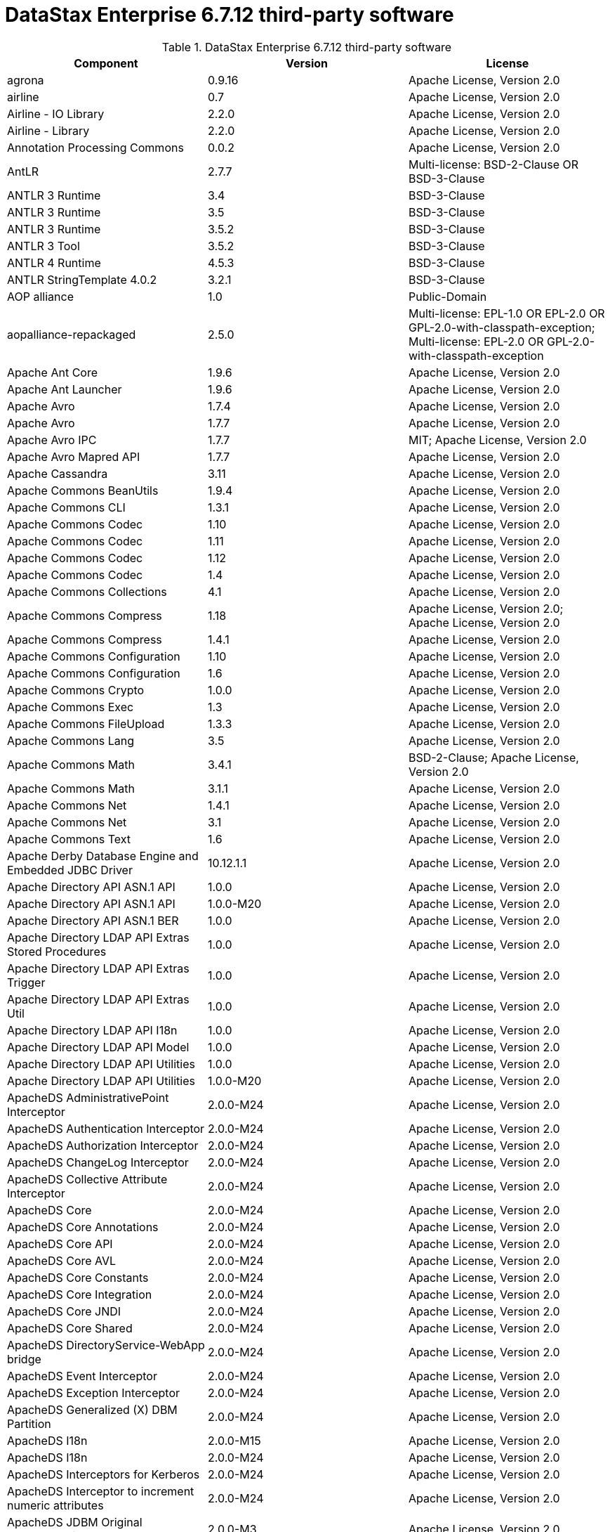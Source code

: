 = DataStax Enterprise 6.7.12 third-party software

//shortdesc: Third-party software licensed for DataStax Enterprise 6.7.12.

.DataStax Enterprise 6.7.12 third-party software
[cols=3*]
|===
|*Component* | *Version* | *License*

| agrona
| 0.9.16
| Apache License, Version 2.0

| airline
| 0.7
| Apache License, Version 2.0

| Airline - IO Library
| 2.2.0
| Apache License, Version 2.0

| Airline - Library
| 2.2.0
| Apache License, Version 2.0

| Annotation Processing Commons
| 0.0.2
| Apache License, Version 2.0

| AntLR
| 2.7.7
| Multi-license: BSD-2-Clause OR BSD-3-Clause

| ANTLR 3 Runtime
| 3.4
| BSD-3-Clause

| ANTLR 3 Runtime
| 3.5
| BSD-3-Clause

| ANTLR 3 Runtime
| 3.5.2
| BSD-3-Clause

| ANTLR 3 Tool
| 3.5.2
| BSD-3-Clause

| ANTLR 4 Runtime
| 4.5.3
| BSD-3-Clause

| ANTLR StringTemplate 4.0.2
| 3.2.1
| BSD-3-Clause

| AOP alliance
| 1.0
| Public-Domain

| aopalliance-repackaged
| 2.5.0
| Multi-license: EPL-1.0 OR EPL-2.0 OR GPL-2.0-with-classpath-exception;
              Multi-license: EPL-2.0 OR GPL-2.0-with-classpath-exception

| Apache Ant Core
| 1.9.6
| Apache License, Version 2.0

| Apache Ant Launcher
| 1.9.6
| Apache License, Version 2.0

| Apache Avro
| 1.7.4
| Apache License, Version 2.0

| Apache Avro
| 1.7.7
| Apache License, Version 2.0

| Apache Avro IPC
| 1.7.7
| MIT; Apache License, Version 2.0

| Apache Avro Mapred API
| 1.7.7
| Apache License, Version 2.0

| Apache Cassandra
| 3.11
| Apache License, Version 2.0

| Apache Commons BeanUtils
| 1.9.4
| Apache License, Version 2.0

| Apache Commons CLI
| 1.3.1
| Apache License, Version 2.0

| Apache Commons Codec
| 1.10
| Apache License, Version 2.0

| Apache Commons Codec
| 1.11
| Apache License, Version 2.0

| Apache Commons Codec
| 1.12
| Apache License, Version 2.0

| Apache Commons Codec
| 1.4
| Apache License, Version 2.0

| Apache Commons Collections
| 4.1
| Apache License, Version 2.0

| Apache Commons Compress
| 1.18
| Apache License, Version 2.0; Apache License, Version 2.0

| Apache Commons Compress
| 1.4.1
| Apache License, Version 2.0

| Apache Commons Configuration
| 1.10
| Apache License, Version 2.0

| Apache Commons Configuration
| 1.6
| Apache License, Version 2.0

| Apache Commons Crypto
| 1.0.0
| Apache License, Version 2.0

| Apache Commons Exec
| 1.3
| Apache License, Version 2.0

| Apache Commons FileUpload
| 1.3.3
| Apache License, Version 2.0

| Apache Commons Lang
| 3.5
| Apache License, Version 2.0

| Apache Commons Math
| 3.4.1
| BSD-2-Clause; Apache License, Version 2.0

| Apache Commons Math
| 3.1.1
| Apache License, Version 2.0

| Apache Commons Net
| 1.4.1
| Apache License, Version 2.0

| Apache Commons Net
| 3.1
| Apache License, Version 2.0

| Apache Commons Text
| 1.6
| Apache License, Version 2.0

| Apache Derby Database Engine and Embedded JDBC Driver
| 10.12.1.1
| Apache License, Version 2.0

| Apache Directory API ASN.1 API
| 1.0.0
| Apache License, Version 2.0

| Apache Directory API ASN.1 API
| 1.0.0-M20
| Apache License, Version 2.0

| Apache Directory API ASN.1 BER
| 1.0.0
| Apache License, Version 2.0

| Apache Directory LDAP API Extras Stored Procedures
| 1.0.0
| Apache License, Version 2.0

| Apache Directory LDAP API Extras Trigger
| 1.0.0
| Apache License, Version 2.0

| Apache Directory LDAP API Extras Util
| 1.0.0
| Apache License, Version 2.0

| Apache Directory LDAP API I18n
| 1.0.0
| Apache License, Version 2.0

| Apache Directory LDAP API Model
| 1.0.0
| Apache License, Version 2.0

| Apache Directory LDAP API Utilities
| 1.0.0
| Apache License, Version 2.0

| Apache Directory LDAP API Utilities
| 1.0.0-M20
| Apache License, Version 2.0

| ApacheDS AdministrativePoint Interceptor
| 2.0.0-M24
| Apache License, Version 2.0

| ApacheDS Authentication Interceptor
| 2.0.0-M24
| Apache License, Version 2.0

| ApacheDS Authorization Interceptor
| 2.0.0-M24
| Apache License, Version 2.0

| ApacheDS ChangeLog Interceptor
| 2.0.0-M24
| Apache License, Version 2.0

| ApacheDS Collective Attribute Interceptor
| 2.0.0-M24
| Apache License, Version 2.0

| ApacheDS Core
| 2.0.0-M24
| Apache License, Version 2.0

| ApacheDS Core Annotations
| 2.0.0-M24
| Apache License, Version 2.0

| ApacheDS Core API
| 2.0.0-M24
| Apache License, Version 2.0

| ApacheDS Core AVL
| 2.0.0-M24
| Apache License, Version 2.0

| ApacheDS Core Constants
| 2.0.0-M24
| Apache License, Version 2.0

| ApacheDS Core Integration
| 2.0.0-M24
| Apache License, Version 2.0

| ApacheDS Core JNDI
| 2.0.0-M24
| Apache License, Version 2.0

| ApacheDS Core Shared
| 2.0.0-M24
| Apache License, Version 2.0

| ApacheDS DirectoryService-WebApp bridge
| 2.0.0-M24
| Apache License, Version 2.0

| ApacheDS Event Interceptor
| 2.0.0-M24
| Apache License, Version 2.0

| ApacheDS Exception Interceptor
| 2.0.0-M24
| Apache License, Version 2.0

| ApacheDS Generalized (X) DBM Partition
| 2.0.0-M24
| Apache License, Version 2.0

| ApacheDS I18n
| 2.0.0-M15
| Apache License, Version 2.0

| ApacheDS I18n
| 2.0.0-M24
| Apache License, Version 2.0

| ApacheDS Interceptors for Kerberos
| 2.0.0-M24
| Apache License, Version 2.0

| ApacheDS Interceptor to increment numeric attributes
| 2.0.0-M24
| Apache License, Version 2.0

| ApacheDS JDBM Original Implementation
| 2.0.0-M3
| Apache License, Version 2.0

| ApacheDS JDBM Partition
| 2.0.0-M24
| Apache License, Version 2.0

| ApacheDS Jetty HTTP Server Integration
| 2.0.0-M24
| Apache License, Version 2.0

| ApacheDS Journal Interceptor
| 2.0.0-M24
| Apache License, Version 2.0

| ApacheDS LDIF Partition
| 2.0.0-M24
| Apache License, Version 2.0

| ApacheDS Mavibot Partition
| 2.0.0-M24
| Apache License, Version 2.0

| ApacheDS MVCC BTree implementation
| 1.0.0-M8
| Apache License, Version 2.0

| ApacheDS Normalization Interceptor
| 2.0.0-M24
| Apache License, Version 2.0

| ApacheDS Operational Attribute Interceptor
| 2.0.0-M24
| Apache License, Version 2.0

| ApacheDS Password Hashing Interceptor
| 2.0.0-M24
| Apache License, Version 2.0

| ApacheDS Protocol Dhcp
| 2.0.0-M24
| Apache License, Version 2.0

| ApacheDS Protocol Dns
| 2.0.0-M24
| Apache License, Version 2.0

| ApacheDS Protocol Kerberos
| 2.0.0-M24
| Apache License, Version 2.0

| ApacheDS Protocol Kerberos Codec
| 2.0.0-M15
| Apache License, Version 2.0

| ApacheDS Protocol Kerberos Codec
| 2.0.0-M24
| Apache License, Version 2.0

| ApacheDS Protocol Ldap
| 2.0.0-M24
| Apache License, Version 2.0

| ApacheDS Protocol Ntp
| 2.0.0-M24
| Apache License, Version 2.0

| ApacheDS Protocol Shared
| 2.0.0-M24
| Apache License, Version 2.0

| ApacheDS Referral Interceptor
| 2.0.0-M24
| Apache License, Version 2.0

| ApacheDS Schema Interceptor
| 2.0.0-M24
| Apache License, Version 2.0

| Apacheds Server Annotations
| 2.0.0-M24
| Apache License, Version 2.0

| ApacheDS Server Config
| 2.0.0-M24
| Apache License, Version 2.0

| ApacheDS Service Builder
| 2.0.0-M24
| Apache License, Version 2.0

| ApacheDS Subtree Interceptor
| 2.0.0-M24
| Apache License, Version 2.0

| ApacheDS Test Framework
| 2.0.0-M24
| Apache License, Version 2.0

| ApacheDS Triggers Interceptor
| 2.0.0-M24
| Apache License, Version 2.0

| Apache Extras™ for Apache log4j™.
| 1.2.17
| Apache License, Version 2.0

| Apache FontBox
| 2.0.6
| Apache License, Version 2.0

| Apache Groovy
| 2.4.16
| Apache License, Version 2.0

| Apache Groovy
| 2.4.16
| Apache License, Version 2.0

| Apache Groovy
| 2.4.16
| Apache License, Version 2.0

| Apache Groovy
| 2.4.16
| Apache License, Version 2.0

| Apache Groovy
| 2.4.16
| Apache License, Version 2.0

| Apache Groovy
| 2.4.16
| Apache License, Version 2.0

| Apache Groovy
| 2.4.16
| Apache License, Version 2.0

| Apache Groovy
| 2.4.16
| Apache License, Version 2.0

| Apache Groovy
| 2.4.16
| Apache License, Version 2.0

| Apache Hadoop Mini-Cluster
| 1.0.3
| Apache License, Version 2.0

| Apache HttpClient
| 4.5.5
| Apache License, Version 2.0

| Apache HttpClient
| 4.5.9
| Apache License, Version 2.0

| Apache HttpClient Mime
| 4.5.5
| Apache License, Version 2.0

| Apache HttpCore
| 4.4.9
| Apache License, Version 2.0

| Apache HttpCore
| 4.1.2
| Apache License, Version 2.0

| Apache HttpCore
| 4.4.11
| Apache License, Version 2.0

| Apache Ivy
| 2.3.0
| Apache License, Version 2.0

| Apache Ivy
| 2.4.0
| Apache License, Version 2.0

| Apache JAMES Mime4j (Core)
| 0.7.2
| Apache License, Version 2.0

| Apache JAMES Mime4j (DOM)
| 0.7.2
| Apache License, Version 2.0

| Apache JempBox
| 1.8.13
| Apache License, Version 2.0

| Apache Log4j
| 1.2.17
| Apache License, Version 2.0

| Apache MINA Core ${project.version}
| 2.0.21
| Apache License, Version 2.0

| Apache OpenNLP Maxent
| 3.0.3
| Apache License, Version 2.0

| Apache OpenNLP Tools
| 1.8.4
| Apache License, Version 2.0

| Apache Parquet Column
| 1.8.2
| Apache License, Version 2.0

| Apache Parquet Common
| 1.8.2
| Apache License, Version 2.0

| Apache Parquet Encodings
| 1.8.2
| Apache License, Version 2.0

| Apache Parquet Format
| 2.3.1
| Apache License, Version 2.0

| Apache Parquet Hadoop
| 1.8.2
| Apache License, Version 2.0

| Apache Parquet Hadoop Bundle (Incubating)
| 1.6.0
| Apache License, Version 2.0

| Apache Parquet Jackson
| 1.8.2
| Apache License, Version 2.0

| Apache PDFBox
| 2.0.6
| GPL-3.0-only; Apache License, Version 2.0

| Apache PDFBox Debugger
| 2.0.6
| Apache License, Version 2.0

| Apache PDFBox tools
| 2.0.6
| Apache License, Version 2.0

| Apache SIS common storage
| 0.8
| Apache License, Version 2.0

| Apache SIS features
| 0.8
| Apache License, Version 2.0

| Apache SIS metadata
| 0.8
| Apache License, Version 2.0

| Apache SIS NetCDF storage
| 0.8
| Apache License, Version 2.0

| Apache SIS referencing
| 0.8
| Apache License, Version 2.0

| Apache SIS utilities
| 0.8
| Apache License, Version 2.0

| Apache Spark
| 2.2.3.XXX
| Apache License, Version 2.0

| Apache Thrift
| 0.9.3
| Apache License, Version 2.0

| Apache Thrift
| 0.9.3
| Apache License, Version 2.0

| Apache Tika core
| 1.12
| Apache License, Version 2.0

| Apache Tika plugin for Ogg, Vorbis and FLAC
| 0.8
| Apache License, Version 2.0

| Apache TinkerPop
| 3.2.5.XXX
| Apache License, Version 2.0

| Apache TinkerPop
| 3.4.5.XXXX
| Apache License, Version 2.0

| Apache Velocity
| 1.7
| Apache License, Version 2.0

| Apache XBean :: ASM 5 shaded (repackaged)
| 4.4
| http://asm.ow2.org/license.html[http://asm.ow2.org/license.html]

| ASM Analysis
| 6.2
| Multi-license: BSD-2-Clause OR BSD-3-Clause

| ASM Commons
| 6.2
| Multi-license: BSD-2-Clause OR BSD-3-Clause

| ASM Core
| 3.1
| BSD-3-Clause

| ASM Core
| 6.2
| Multi-license: BSD-2-Clause OR BSD-3-Clause

| ASM Tree
| 6.2
| Multi-license: BSD-2-Clause OR BSD-3-Clause

| ASM Util
| 6.2
| Multi-license: BSD-2-Clause OR BSD-3-Clause

| Async Logback appender implementation
| 3.1.6.RELEASE
| Apache License, Version 2.0

| Auto Common Libraries
| 0.4
| Apache License, Version 2.0

| AutoFactory
| 1.0-beta3
| Apache License, Version 2.0

| Automaton
| 1.11-8
| BSD-3-Clause

| AWS SDK For Java
| 1.7.4
| Apache License, Version 2.0

| base64
| 2.3.8
| GPL-2.0-only; public-domain; Public-Domain

| Bean Validation API
| 1.1.0.Final
| Apache License, Version 2.0

| Bean Validation API
| 2.0.1.Final
| Apache License, Version 2.0

| Boilerpipe -- Boilerplate Removal and Fulltext Extraction from HTML pages
| 1.1.0
| Apache License, Version 2.0

| BoneCP :: Core Library
| 0.8.0.RELEASE
| Apache License, Version 2.0

| Bouncy Castle PKIX, CMS, EAC, TSP, PKCS, OCSP, CMP, and CRMF APIs
| 1.58
| Bouncy Castle Licence

| Bouncy Castle Provider
| 1.58
| Bouncy Castle Licence

| breeze
| 0.13.2
| Apache License, Version 2.0

| breeze-macros
| 0.13.2
| Apache License, Version 2.0

| Byte Buddy (without dependencies)
| 1.9.3
| Apache License, Version 2.0

| Byte Buddy (without dependencies)
| 1.6.14
| Apache License, Version 2.0

| Byte Buddy Java agent
| 1.9.3
| Apache License, Version 2.0

| Byte Buddy Java agent
| 1.6.14
| Apache License, Version 2.0

| byteman-agent
| 3.0.15
| LGPL-2.1-only

| byteman-bmunit
| 3.0.15
| Multi-license: LGPL-2.1-only OR LGPL-2.1-or-later

| byteman-install
| 3.0.15
| Multi-license: LGPL-2.1-only OR LGPL-2.1-or-later

| byteman-submit
| 3.0.15
| Multi-license: LGPL-2.1-only OR LGPL-2.1-or-later

| Caffeine cache
| 2.6.2
| Apache License, Version 2.0

| Calcite Avatica
| 1.2.0-incubating
| Apache License, Version 2.0

| Calcite Core
| 1.2.0-incubating
| Apache License, Version 2.0

| Calcite Linq4j
| 1.2.0-incubating
| Apache License, Version 2.0

| cglib
| 3.2.4
| Apache License, Version 2.0

| cglib
| 3.1
| Multi-license: Apache License, Version 2.0 OR ASF 2.0

| CGLIB
| 2.2.1-v20090111
| Apache License, Version 2.0

| cglib-nodep
| 2.2.2
| Multi-license: Apache License, Version 2.0 OR ASF 2.0

| chill
| 0.8.0
| Apache License, Version 2.0

| chill-java
| 0.8.0
| Apache License, Version 2.0

| Commons BeanUtils Core
| 1.8.0
| Apache License, Version 2.0

| commons-collections
| 3.2.2
| Apache License, Version 2.0

| Commons Compiler
| 3.0.0
| BSD-3-Clause

| Commons Compiler
| 3.0.8
| BSD-2-Clause

| Commons DBCP
| 1.4
| Apache License, Version 2.0

| Commons Digester
| 1.8
| Apache License, Version 2.0

| Commons IO
| 2.5
| Apache License, Version 2.0

| Commons Lang
| 2.6
| Apache License, Version 2.0

| Commons Math
| 2.1
| Apache License, Version 2.0

| Commons Pool
| 1.5.4
| Apache License, Version 2.0

| Commons Pool
| 1.6
| Apache License, Version 2.0

| compiler
| 0.9.6
| Apache License, Version 2.0

| Compress-LZF
| 1.0.3
| Apache License, Version 2.0

| Concurrent-Trees
| 2.4.0
| Apache License, Version 2.0

| config
| 1.3.1
| Apache License, Version 2.0; JSON

| config
| 1.3.0
| Apache License, Version 2.0

| core
| 2.3.2
| Apache License, Version 2.0

| core
| 1.1.2
| BSD-3-Clause

| core
| 0.13.0
| MIT

| core
| 1.1.1
| Apache License, Version 2.0

| Curator Client
| 2.7.1
| Apache License, Version 2.0

| Curator Framework
| 2.7.1
| Apache License, Version 2.0

| Curator Recipes
| 2.7.1
| Apache License, Version 2.0

| curvesapi
| 1.04
| BSD-3-Clause

| Dagger
| 2.0.2
| Apache License, Version 2.0

| Data Mapper for Jackson
| 1.9.13
| Apache License, Version 2.0

| DataNucleus Core
| 3.2.10
| Apache License, Version 2.0

| DataNucleus JDO API plugin
| 3.2.6
| Apache License, Version 2.0

| DataNucleus RDBMS plugin
| 3.2.9
| Apache License, Version 2.0

| DataStax Enterprise Java Driver - Core
| 1.7.1
| 

| DataStax Enterprise Java Driver - Graph
| 1.7.1
| Apache License, Version 2.0

| DataStax Enterprise Java Driver - Object Mapping
| 1.7.1
| 

| Deep Dependencies
| None
| 

| Disruptor Framework
| 3.3.6
| Apache License, Version 2.0

| dnsjava
| 2.1.8
| 

| durian
| 3.4.0
| Apache License, Version 2.0

| Duzzt :: Annotations
| 0.0.2
| Apache License, Version 2.0

| Duzzt :: Processor
| 0.0.2
| Apache License, Version 2.0

| EasyMock
| 3.3.1
| Apache License, Version 2.0

| Eclipse ECJ
| 4.6.1
| EPL-1.0

| ehcache
| 2.10.4
| Apache License, Version 2.0; CDDL-1.1

| eigenbase-properties
| 1.1.5
| Apache License, Version 2.0

| EL
| 1.0
| Apache License, Version 2.0

| Elephant Bird Hadoop Compatibility
| 4.3
| Apache License, Version 2.0

| empty
| 1.0.0
| Apache License, Version 2.0

| Esri Geometry API for Java
| 1.2.1
| Apache License, Version 2.0

| exp4j
| 0.4.8
| Apache License, Version 2.0

| fastutil
| 6.5.7
| Apache License, Version 2.0

| FindBugs-Annotations
| 2.0.1
| LGPL-2.1-only

| FindBugs-Annotations
| 2.0.3
| LGPL-2.1-only

| FindBugs-jsr305
| 3.0.0
| Apache License, Version 2.0

| FindBugs-jsr305
| 3.0.2
| Apache License, Version 2.0

| Fortran to Java ARPACK
| 0.1
| BSD-3-Clause

| futures
| 3.3.0
| Python-2.0

| GeoAPI
| 3.0.1
| W3C

| Google Guice - Core Library
| 3.0
| Apache License, Version 2.0

| Google Guice - Core Library
| 4.0
| Apache License, Version 2.0

| Google Guice - Extensions - AssistedInject
| 4.0
| Apache License, Version 2.0

| Google Guice - Extensions - MultiBindings
| 4.0
| Apache License, Version 2.0

| Google Guice - Extensions - Servlet
| 3.0
| Apache License, Version 2.0

| gremlin-scala
| 3.2.2.0
| Apache License, Version 2.0

| Gson
| 2.2.4
| Apache License, Version 2.0

| Guava: Google Core Libraries for Java
| 19.0
| Apache License, Version 2.0

| hadoop-core
| 1.0.3
| Apache License, Version 2.0

| hadoop-test
| 1.0.3
| Apache License, Version 2.0

| Hamcrest Core
| 1.3
| BSD-2-Clause

| Hamcrest library
| 1.3
| BSD-3-Clause

| hazelcast
| 3.12.1
| Apache License, Version 2.0

| hazelcast-client
| 3.12.1
| Apache License, Version 2.0

| HdrHistogram
| 2.1.10
| Multi-license: BSD-3-Clause OR Public-Domain

| HK2 API module
| 2.5.0
| Multi-license: EPL-1.0 OR EPL-2.0 OR GPL-2.0-with-classpath-exception

| HK2 Implementation Utilities
| 2.5.0
| Multi-license: EPL-1.0 OR EPL-2.0 OR GPL-2.0-with-classpath-exception

| Hotspot compile command annotations
| 1.2.0
| Apache License, Version 2.0

| HPPC Collections
| 0.7.2
| Apache License, Version 2.0

| HPPC Collections
| 0.7.1
| Apache License, Version 2.0

| HSQLDB
| 1.8.0.10
| HSQLDB License

| htrace-core
| 3.1.0-incubating
| Apache License, Version 2.0

| htrace-core
| 3.0.4
| Apache License, Version 2.0

| HttpClient
| 3.1
| Apache License, Version 2.0

| ICU4J
| 56.1
| ICU

| IntelliJ IDEA annotations
| 9.0
| Apache License, Version 2.0

| ISO Parser
| 1.1.18
| Apache License, Version 2.0

| Jackcess
| 2.1.8
| Apache License, Version 2.0

| Jackcess Encrypt
| 2.1.1
| Apache License, Version 2.0

| Jackson-annotations
| 2.9.10
| Apache License, Version 2.0

| Jackson-core
| 2.9.10
| Apache License, Version 2.0

| jackson-databind
| 2.9.10
| Apache License, Version 2.0

| jackson-databind
| 2.9.10.4
| Apache License, Version 2.0

| Jackson-dataformat-Smile
| 2.7.9
| Apache License, Version 2.0

| Jackson datatype: Guava
| 2.9.10
| Apache License, Version 2.0

| Jackson datatype: JSR310
| 2.9.10
| Apache License, Version 2.0

| Jackson-datatype-jdk8
| 2.9.10
| Apache License, Version 2.0

| Jackson Integration for Metrics
| 3.2.6
| Apache License, Version 2.0

| Jackson module: Paranamer
| 2.9.10
| Apache License, Version 2.0

| jackson-module-scala
| 2.6.7.1
| Apache License, Version 2.0

| jackson-module-scala
| 2.9.10
| Apache License, Version 2.0

| jakarta.annotation-api
| 1.3.4
| Multi-license: EPL-1.0 OR EPL-2.0 OR GPL-2.0-with-classpath-exception OR
              GPL-3.0-only

| jakarta.inject
| 2.5.0
| Multi-license: EPL-1.0 OR EPL-2.0 OR GPL-2.0-with-classpath-exception

| Janino
| 3.0.0
| BSD-3-Clause

| Janino
| 3.0.8
| BSD-2-Clause

| Jansi
| 1.11
| Apache License, Version 2.0

| Java Agent for Memory Measurements
| 0.3.2
| Apache License, Version 2.0

| Java Architecture For XML Binding
| 2.2.2
| CDDL-1.0

| JavaBeans(TM) Activation Framework
| 1.1
| CDDL-1.0

| JavaBeans(TM) Activation Framework
| 1.1.1
| CDDL-1.1

| Java Concurrency Tools Core Library
| 2.1.2
| Apache License, Version 2.0

| JavaEWAH
| 0.3.2
| Apache License, Version 2.0

| java-libpst
| 0.8.1
| Apache License, Version 2.0

| JavaMail API (compat)
| 1.4.7
| CDDL-1.0; GPL-2.0-only

| Java Native Access
| 4.5.1
| Multi-license: Apache License, Version 2.0 OR LGPL-2.1-only

| Java Native Access Platform
| 4.5.1
| Multi-license: Apache License, Version 2.0 OR LGPL-2.1-only

| JavaPoet
| 1.8.0
| Apache License, Version 2.0

| JavaServer Pages(TM) API
| 2.1
| GPL-2.0-only; CDDL-1.0

| JavaServlet(TM) Specification
| 2.5
| CDDL-1.0

| Java Servlet API
| 3.1.0
| Multi-license: CDDL-1.1 OR GPL-2.0-only OR GPL-2.0-with-classpath-exception;
              CDDL-1.1

| Javassist
| 3.21.0-GA
| LGPL-2.1-only; MPL-1.1; MPL-2.0; Apache License, Version 2.0

| Javassist
| 3.22.0-CR2
| MPL-2.0; LGPL-2.1-only; Apache License, Version 2.0

| Java Transaction API
| 1.1
| CDDL-1.0

| javatuples
| 1.2
| Apache License, Version 2.0

| Java UUID Generator
| 3.1.3
| Apache License, Version 2.0

| Java WordNet Library
| 1.3.3
| BSD-3-Clause

| JavaWriter
| 2.5.1
| Apache License, Version 2.0

| javax.annotation-api
| 1.3
| GPL-2.0-only

| javax.inject
| 1
| Apache License, Version 2.0

| javax.transaction-api
| 1.3
| Multi-license: CDDL-1.1 OR GPL-2.0-only OR
              GPL-2.0-with-classpath-exception

| None
| 2.1.5
| Multi-license: EPL-1.0 OR EPL-2.0 OR GPL-2.0-with-classpath-exception OR
              GPL-3.0-only

| java-xmlbuilder
| 0.4
| Apache License, Version 2.0

| java-xmlbuilder
| 1.2
| Apache License, Version 2.0

| Javolution
| 5.5.1
| BSD-3-Clause

| JAX-RS provider for JSON content type
| 1.9.13
| LGPL-2.1-only; Apache License, Version 2.0

| jbool_expressions
| 1.9
| Apache License, Version 2.0

| jcabi-log
| 0.14
| BSD-3-Clause

| jcabi-manifests
| 1.1
| BSD-3-Clause

| JCL 1.1.1 implemented over SLF4J
| 1.7.25
| MIT

| JCommander
| 1.30
| Apache License, Version 2.0

| JDO API
| 3.0.1
| Apache License, Version 2.0

| jdom
| 1.0
| Apache License, Version 2.0

| JDOM
| 2.0.2
| Apache License, Version 2.0

| jersey-client
| 1.9
| Multi-license: CDDL-1.0 OR GPL-2.0-only OR
              GPL-2.0-with-classpath-exception

| jersey-container-servlet
| 2.29
| Multi-license: EPL-2.0 OR GPL-2.0-with-classpath-exception; EPL-1.0

| jersey-container-servlet-core
| 2.29
| Multi-license: Apache License, Version 2.0 OR BSD-2-Clause OR EPL-1.0 OR EPL-2.0
              OR GPL-2.0-with-classpath-exception OR MIT OR EDL 1.0, Public OR W3C

| jersey-core
| 1.9
| Multi-license: CDDL-1.0 OR GPL-2.0-only OR
              GPL-2.0-with-classpath-exception

| jersey-core-client
| 2.29
| Multi-license: EPL-2.0 OR GPL-2.0-with-classpath-exception

| jersey-core-common
| 2.29
| Multi-license: Apache License, Version 2.0 OR EPL-1.0 OR EPL-2.0 OR
              GPL-2.0-with-classpath-exception OR public-domain

| jersey-core-server
| 2.29
| Multi-license: Apache License, Version 2.0 OR BSD-2-Clause OR EPL-1.0 OR EPL-2.0
              OR GPL-2.0-with-classpath-exception

| jersey-guice
| 1.9
| Multi-license: CDDL-1.0 OR GPL-2.0-only OR
              GPL-2.0-with-classpath-exception

| jersey-inject-hk2
| 2.29
| Multi-license: Apache License, Version 2.0 OR BSD-2-Clause OR EPL-1.0 OR EPL-2.0
              OR GPL-2.0-with-classpath-exception OR MIT OR EDL 1.0, Public OR W3C

| jersey-json
| 1.9
| Multi-license: CDDL-1.0 OR GPL-2.0-only OR
              GPL-2.0-with-classpath-exception

| jersey-media-jaxb
| 2.29
| Multi-license: Apache License, Version 2.0 OR BSD-2-Clause OR EPL-1.0 OR EPL-2.0
              OR GPL-2.0-with-classpath-exception OR MIT OR EDL 1.0, Public OR W3C

| jersey-server
| 1.9
| Multi-license: CDDL-1.0 OR GPL-2.0-only OR
              GPL-2.0-with-classpath-exception

| JetS3t
| 0.9.4
| Apache License, Version 2.0

| JetS3t
| 0.7.1
| Apache License, Version 2.0

| JetS3t
| 0.9.0
| Apache License, Version 2.0

| Jettison
| 1.1
| Apache License, Version 2.0

| Jetty :: Aggregate :: All core Jetty
| 9.4.20.v20190813
| Multi-license: Apache License, Version 2.0 OR EPL-1.0

| Jetty :: ALPN :: Client
| 9.4.20.v20190813
| Multi-license: Apache License, Version 2.0 OR EPL-1.0

| Jetty :: Asynchronous HTTP Client
| 9.4.20.v20190813
| 

| Jetty :: Continuation
| 9.4.20.v20190813
| 

| Jetty :: Deployers
| 9.4.20.v20190813
| Multi-license: Apache License, Version 2.0 OR EPL-1.0

| Jetty :: HTTP2 :: Client
| 9.4.20.v20190813
| Multi-license: Apache License, Version 2.0 OR EPL-1.0

| Jetty :: HTTP2 :: Common
| 9.4.20.v20190813
| Multi-license: Apache License, Version 2.0 OR EPL-1.0

| Jetty :: HTTP2 :: HPACK
| 9.4.20.v20190813
| Multi-license: Apache License, Version 2.0 OR EPL-1.0

| Jetty :: HTTP2 :: Server
| 9.4.20.v20190813
| Multi-license: Apache License, Version 2.0 OR EPL-1.0

| Jetty :: Http Utility
| 9.4.20.v20190813
| 

| Jetty :: IO Utility
| 9.4.20.v20190813
| 

| Jetty :: JASPI Security
| 9.4.20.v20190813
| Multi-license: Apache License, Version 2.0 OR EPL-1.0

| Jetty :: JMX Management
| 9.4.20.v20190813
| 

| Jetty :: JNDI Naming
| 9.4.20.v20190813
| 

| Jetty :: Plus
| 9.4.20.v20190813
| 

| Jetty :: Quick Start
| 9.4.20.v20190813
| Multi-license: Apache License, Version 2.0 OR EPL-1.0

| Jetty :: Rewrite Handler
| 9.4.20.v20190813
| Multi-license: Apache License, Version 2.0 OR EPL-1.0

| Jetty :: Security
| 9.4.20.v20190813
| 

| Jetty :: Server Core
| 9.4.20.v20190813
| 

| Jetty :: Servlet Annotations
| 9.4.20.v20190813
| 

| Jetty :: Servlet Handling
| 9.4.20.v20190813
| Apache License, Version 2.0

| Jetty :: Utilities
| 9.4.20.v20190813
| 

| Jetty :: Utility Servlets and Filters
| 9.4.20.v20190813
| 

| Jetty :: Webapp Application Support
| 9.4.20.v20190813
| 

| Jetty :: Websocket :: API
| 9.4.20.v20190813
| 

| Jetty :: Websocket :: Client
| 9.4.20.v20190813
| 

| Jetty :: Websocket :: Common
| 9.4.20.v20190813
| 

| Jetty :: Websocket :: javax.websocket :: Client Implementation
| 9.4.20.v20190813
| Multi-license: Apache License, Version 2.0 OR EPL-1.0

| Jetty :: Websocket :: javax.websocket.server :: Server Implementation
| 9.4.20.v20190813
| Multi-license: Apache License, Version 2.0 OR EPL-1.0

| Jetty :: Websocket :: Server
| 9.4.20.v20190813
| 

| Jetty :: Websocket :: Servlet Interface
| 9.4.20.v20190813
| 

| Jetty :: XML utilities
| 9.4.20.v20190813
| 

| Jetty Orbit :: Activation
| 1.1.0.v201105071233
| EPL-1.0

| Jetty Orbit :: Glassfish Mail
| 1.4.1.v201005082020
| EPL-1.0

| Jetty Orbit :: JASPI API
| 1.0.0.v201108011116
| EPL-1.0

| Jetty Utilities
| 6.1.26
| EPL-1.0; Apache License, Version 2.0

| jffi
| 1.2.16
| Apache License, Version 2.0

| JHighlight
| 1.0.2
| GPL-2.0-only; CDDL-1.0; LGPL-2.1-only

| JLine
| 2.14.6
| Multi-license: BSD-2-Clause OR BSD-3-Clause

| JLine
| 2.12
| BSD-3-Clause

| JMatIO
| 1.2
| BSD-3-Clause

| jnr-constants
| 0.9.9
| Apache License, Version 2.0

| jnr-ffi
| 2.1.7
| Apache License, Version 2.0

| jnr-posix
| 3.0.44
| Multi-license: GPL-2.0-only OR LGPL-2.1-only OR Common Public License - v
              1.0

| jnr-x86asm
| 1.0.2
| MIT

| Joda-Convert
| 1.2
| Apache License, Version 2.0

| Joda-Convert
| 1.6
| Apache License, Version 2.0

| Joda-Time
| 2.9.3
| Apache License, Version 2.0

| Journal.IO
| 1.4.2
| Apache License, Version 2.0

| JPam
| 1.1
| Apache License, Version 2.0

| JPMML class model
| 1.4.14
| Multi-license: BSD-2-Clause OR BSD-3-Clause

| JSch
| 0.1.54
| BSD-3-Clause

| JSON.simple
| 1.1
| Apache License, Version 2.0

| JSON.simple
| 1.1.1
| Apache License, Version 2.0

| json4s-ast
| 3.2.11
| ASL

| json4s-core
| 3.2.11
| ASL

| json4s-ext
| 3.2.11
| ASL

| json4s-jackson
| 3.2.11
| ASL

| json4s-native
| 3.2.11
| ASL

| jsonic
| 1.2.7
| Apache License, Version 2.0

| JSON in Java
| 20090211
| provided without support or warranty

| JSON in Java
| 20140107
| JSON

| JTransforms
| 2.4.0
| Multi-license: GPL-2.0-only OR LGPL-2.1-only OR MPL-2.0

| jts-core
| 1.16.0
| EDL 1.0

| JUL to SLF4J bridge
| 1.7.25
| MIT

| JUnit
| 4.12
| EPL-1.0

| JUnitBenchmarks
| 0.7.0
| Apache License, Version 2.0

| Junit ClassLoader per test runner
| 1.2
| Apache License, Version 2.0

| JUnitParams
| 1.0.6
| Apache License, Version 2.0

| JUnit Toolbox
| 2.2
| Apache License, Version 2.0

| juniversalchardet
| 1.0.3
| MPL-1.1

| jvm-attach-api
| 1.2
| Apache License, Version 2.0

| JVM Integration for Metrics
| 3.2.6
| Apache License, Version 2.0

| kosmosfs
| 0.3
| Apache License, Version 2.0

| Kryo
| 3.0.3
| BSD-2-Clause

| kryo serializers
| 0.37
| Apache License, Version 2.0

| Kryo Shaded
| 3.0.3
| BSD-2-Clause

| language-detection-lib
| 1.1-20120112
| Apache License, Version 2.0

| Level DB JNI
| 1.8
| BSD-3-Clause; Apache License, Version 2.0

| Log4j Implemented Over SLF4J
| 1.7.25
| Apache License, Version 2.0

| Logback Classic Module
| 1.2.3
| Multi-license: EPL-1.0 OR LGPL-2.1-only

| Logback Core Module
| 1.2.3
| Multi-license: EPL-1.0 OR LGPL-2.1-only

| LZ4 and xxHash
| 1.4.1
| Apache License, Version 2.0

| machinist
| 0.6.1
| MIT

| macros
| 3.2.2.0
| Apache License, Version 2.0

| macros
| 0.13.0
| MIT

| metadata-extractor
| 2.9.1
| Apache License, Version 2.0

| Metrics Core
| 3.2.6
| Apache License, Version 2.0

| Metrics Core Library
| 2.2.0
| Public-Domain

| Metrics Health Checks
| 3.2.6
| Apache License, Version 2.0

| Metrics Integration for Logback
| 3.2.6
| Apache License, Version 2.0

| metrics reporter config 3.x
| 3.0.3
| Apache License, Version 2.0

| metrics reporter config base
| 3.0.3
| Apache License, Version 2.0

| metrics-scala
| 3.5.6
| Apache License, Version 2.0

| Microsoft Azure Storage Client SDK
| 2.0.0
| Apache License, Version 2.0

| MinLog
| 1.3.0
| BSD-3-Clause

| Mobility-RPC
| 1.2.1
| Apache License, Version 2.0

| mock
| 4.0.2
| BSD-2-Clause

| Mockito
| 2.8.9
| MIT

| mockito-inline
| 2.8.9
| MIT

| Morfologik FSA (Traversal)
| 2.1.0
| BSD-2-Clause

| Morfologik Stemming (Polish Dictionary)
| 2.1.0
| BSD-2-Clause

| Morfologik Stemming APIs
| 2.1.0
| BSD-2-Clause

| Moshi
| 1.5.0
| Apache License, Version 2.0

| mxdump
| 0.5.1
| Apache License, Version 2.0

| Neko HTML
| 1.9.17
| Apache License, Version 2.0

| Netty/All-in-One
| 3.9.9.Final
| Apache License, Version 2.0

| Netty/All-in-One
| 3.7.0.Final
| Apache License, Version 2.0

| Netty/Buffer
| 4.0.56.Final
| Apache License, Version 2.0

| Netty/Codec
| 4.0.56.Final
| Apache License, Version 2.0

| Netty/Common
| 4.0.56.Final
| Apache License, Version 2.0

| Netty/Handler
| 4.0.56.Final
| Apache License, Version 2.0

| Netty/Transport
| 4.0.56.Final
| Apache License, Version 2.0

| Noggit
| 0.6
| Apache License, Version 2.0

| Non-Blocking Reactive Foundation for the JVM
| 3.1.5.RELEASE
| Apache License, Version 2.0

| nose
| None
| LGPL-3.0-only

| Objenesis
| 2.4
| Apache License, Version 2.0

| Objenesis
| 2.1
| Apache License, Version 2.0

| Objenesis
| 2.5
| Apache License, Version 2.0

| Ogg and Vorbis for Java, Core
| 0.8
| Apache License, Version 2.0

| OHC core
| 0.5.1
| Apache License, Version 2.0

| OHC core - Java8 optimization
| 0.5.1
| Apache License, Version 2.0

| OkHttp
| 3.8.1
| Apache License, Version 2.0

| Okio
| 1.13.0
| Apache License, Version 2.0

| Old JAXB Runtime
| 2.2.3-1
| Multi-license: CDDL-1.0 OR GPL-2.0-only OR GPL-2.0-with-classpath-exception OR
              GPL-3.0-only

| opencsv
| 2.3
| Apache License, Version 2.0

| OpenHFT/Java-Lang/lang
| 6.6.2
| Apache License, Version 2.0

| OpenHFT/Java-Runtime-Compiler
| 2.2.0
| Apache License, Version 2.0

| OpenHFT/Java-Thread-Affinity/affinity
| 2.2
| Apache License, Version 2.0

| OpenHTF/Chronicle-Queue/chronicle
| 3.4.2
| Apache License, Version 2.0

| org.apache.servicemix.bundles.antlr
| 2.7.7_5
| Apache License, Version 2.0

| oro
| 2.0.8
| Apache License, Version 2.0

| OSGi resource locator
| 1.0.3
| Multi-license: EPL-1.0 OR EPL-2.0 OR GPL-2.0-with-classpath-exception OR
              GPL-3.0-only

| ParaNamer Core
| 2.3
| BSD-3-Clause

| ParaNamer Core
| 2.8
| BSD-3-Clause

| PowerMock
| 1.7.3
| Apache License, Version 2.0

| powermock-api-easymock
| 1.7.3
| Apache License, Version 2.0

| powermock-api-mockito-common
| 1.7.3
| Apache License, Version 2.0

| powermock-api-support
| 1.7.3
| Apache License, Version 2.0

| powermock-core
| 1.7.3
| Apache License, Version 2.0

| powermock-module-junit4
| 1.7.3
| Apache License, Version 2.0

| powermock-module-junit4-common
| 1.7.3
| Apache License, Version 2.0

| powermock-reflect
| 1.7.3
| Apache License, Version 2.0

| presto-parser
| 0.122
| Apache License, Version 2.0

| Protocol Buffer Java API
| 2.5.0
| BSD-3-Clause

| Protocol Buffer Java API
| 3.0.0-beta-1
| BSD-3-Clause

| psjava
| 0.1.19
| MIT

| Py4J
| 0.10.7
| Multi-license: BSD-2-Clause OR BSD-3-Clause

| pyrolite
| 4.13
| MIT

| RandomizedTesting Randomized Runner
| 2.1.2
| Apache License, Version 2.0

| reactive-streams
| 1.0.1
| CC0; CC0-1.0

| reactive-streams
| 1.0.2
| CC0-1.0

| ReflectASM
| 1.10.1
| BSD-3-Clause

| Reflections
| 0.9.10
| BSD-3-Clause; WTFPL

| Restlet Core - API and Engine
| 2.3.0
| Multi-license: Apache License, Version 2.0 OR CDDL-1.0 OR EPL-1.0 OR
              LGPL-3.0-only

| Restlet Extension - Servlet
| 2.3.0
| Multi-license: Apache License, Version 2.0 OR CDDL-1.0 OR EPL-1.0 OR
              LGPL-3.0-only

| RMI IO Utilites
| 2.1.0
| Apache License, Version 2.0

| RoaringBitmap
| 0.7.45
| Apache License, Version 2.0

| rome
| 1.5.1
| Apache License, Version 2.0

| rome-utils
| 1.5.1
| Apache License, Version 2.0

| rxjava
| 2.1.3
| Apache License, Version 2.0

| rxjava
| 1.3.6
| Apache License, Version 2.0

| rxjava-string
| 1.1.1
| Apache License, Version 2.0

| rxscala
| 0.26.5
| Apache License, Version 2.0

| scala-async
| 0.9.6
| Scala license

| Scala Compiler
| 2.11.8
| BSD-3-Clause

| Scala Compiler
| 2.11.8
| BSD-3-Clause

| scalactic
| 2.2.6
| Apache License, Version 2.0

| Scala Library
| 2.11.8
| BSD-3-Clause

| scala-logging
| 3.5.0
| Apache License, Version 2.0

| Scalap
| 2.11.8
| BSD-3-Clause

| scala-parser-combinators
| 1.0.6
| BSD-3-Clause

| scalatest
| 2.2.6
| Apache License, Version 2.0

| scala-xml
| 1.0.5
| BSD-3-Clause

| scopt
| 3.7.0
| MIT

| ServiceLocator Default Implementation
| 2.5.0
| Multi-license: EPL-1.0 OR EPL-2.0 OR GPL-2.0-with-classpath-exception

| shims
| 0.7.45
| Apache License, Version 2.0

| sigar
| 1.6.4
| Apache License, Version 2.0

| sjk-cli
| 0.5.1
| Apache License, Version 2.0

| sjk-core
| 0.5.1
| Apache License, Version 2.0

| sjk-stacktrace
| 0.5.1
| Apache License, Version 2.0

| SLF4J API Module
| 1.7.25
| MIT

| SLF4J LOG4J-12 Binding
| 1.7.25
| MIT

| slice
| 0.15
| Apache License, Version 2.0

| SnakeYAML
| 1.15
| Apache License, Version 2.0

| snappy
| 0.2
| Apache License, Version 2.0

| snappy-java
| 1.0.4.1
| Apache License, Version 2.0

| snappy-java
| 1.1.1.6
| Apache License, Version 2.0

| snappy-java
| 1.1.2.6
| Apache License, Version 2.0

| snowball-stemmer
| 1.3.0.581.1
| BSD-3-Clause

| Spark JobServer
| 0.8.0.XXX
| Apache License, Version 2.0

| Spatial4J
| 0.7
| Apache License, Version 2.0

| Spotify DNS wrapper library
| 3.1.5
| Apache License, Version 2.0

| spray-json
| 1.3.5
| Apache License, Version 2.0

| Stax2 API
| 3.1.4
| BSD-3-Clause

| StAX API
| 1.0.1
| Apache License, Version 2.0

| Streaming API for XML
| 1.0-2
| CDDL-1.0

| stream-lib
| 2.7.0
| Apache License, Version 2.0

| StringTemplate 4
| 4.0.4
| BSD-3-Clause

| StringTemplate 4
| 4.0.7
| BSD-3-Clause

| StringTemplate 4
| 4.0.8
| BSD-3-Clause

| Super CSV Core
| 2.2.0
| Apache License, Version 2.0

| TagSoup
| 1.2.1
| Apache License, Version 2.0

| T-Digest
| 3.1
| Apache License, Version 2.0

| Title
| Version
| Declared License

| tomcat-annotations-api
| 8.0.53
| Apache License, Version 2.0

| tomcat-api
| 8.0.53
| Apache License, Version 2.0

| tomcat-el-api
| 8.0.53
| Apache License, Version 2.0

| tomcat-embed-core
| 8.0.53
| Apache License, Version 2.0

| tomcat-embed-el
| 8.0.53
| Apache License, Version 2.0

| tomcat-embed-jasper
| 8.0.53
| Apache License, Version 2.0

| tomcat-embed-logging-juli
| 8.0.53
| Apache License, Version 2.0

| tomcat-jasper
| 8.0.53
| Apache License, Version 2.0

| tomcat-jasper-el
| 8.0.53
| Apache License, Version 2.0

| tomcat-jsp-api
| 8.0.53
| Apache License, Version 2.0

| tomcat-juli
| 8.0.53
| Apache License, Version 2.0

| tomcat-servlet-api
| 8.0.53
| Multi-license: Apache License, Version 2.0 OR CDDL-1.0

| tomcat-util
| 8.0.53
| Apache License, Version 2.0

| tomcat-util-scan
| 8.0.53
| Apache License, Version 2.0

| TypeTools
| 0.5.0
| Apache License, Version 2.0

| Unitils core module
| 3.4.2
| Apache License, Version 2.0

| Units of Measurement API
| 1.0
| BSD-3-Clause

| univocity-parsers
| 2.2.1
| Apache License, Version 2.0

| WebSocket client API
| 1.0
| CDDL-1.1

| WebSocket server API
| 1.0
| GPL-2.0-only; CDDL-1.0

| Woodstox
| 4.4.1
| Apache License, Version 2.0

| Xerces2-j
| 2.9.1
| Apache License, Version 2.0

| xml-apis
| 1.3.04
| Apache License, Version 2.0

| XmlBeans
| 2.6.0
| Apache License, Version 2.0

| Xml Compatibility extensions for Jackson
| 1.9.13
| LGPL-2.1-only; Apache License, Version 2.0

| xmlenc
| 0.52
| BSD-3-Clause

| XMP Library for Java
| 5.1.3
| BSD-3-Clause

| XZ for Java
| 1.0
| Public-Domain

| XZ for Java
| 1.6
| public-domain

| zookeeper
| 3.4.6
| Apache License, Version 2.0

|===
